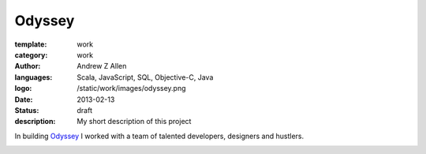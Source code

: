 Odyssey
#######

:template: work
:category: work
:author: Andrew Z Allen
:languages: Scala, JavaScript, SQL, Objective-C, Java
:logo: /static/work/images/odyssey.png
:date: 2013-02-13
:status: draft
:description: My short description of this project

In building `Odyssey <http://odyssey.is>`_ I worked with a team of talented developers, designers and hustlers.

.. image:: /static/work/images/odyssey_ios.png
   :alt: Sample of the application
   :align: center

